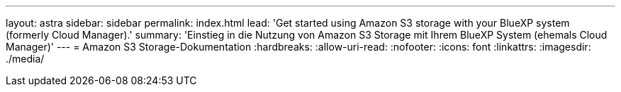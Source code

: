 ---
layout: astra 
sidebar: sidebar 
permalink: index.html 
lead: 'Get started using Amazon S3 storage with your BlueXP system (formerly Cloud Manager).' 
summary: 'Einstieg in die Nutzung von Amazon S3 Storage mit Ihrem BlueXP System (ehemals Cloud Manager)' 
---
= Amazon S3 Storage-Dokumentation
:hardbreaks:
:allow-uri-read: 
:nofooter: 
:icons: font
:linkattrs: 
:imagesdir: ./media/


